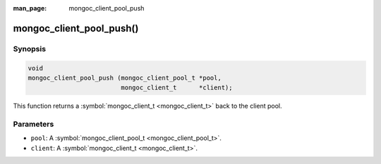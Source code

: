 :man_page: mongoc_client_pool_push

mongoc_client_pool_push()
=========================

Synopsis
--------

.. code-block:: none

  void
  mongoc_client_pool_push (mongoc_client_pool_t *pool,
                           mongoc_client_t      *client);

This function returns a :symbol:`mongoc_client_t <mongoc_client_t>` back to the client pool.

Parameters
----------

* ``pool``: A :symbol:`mongoc_client_pool_t <mongoc_client_pool_t>`.
* ``client``: A :symbol:`mongoc_client_t <mongoc_client_t>`.

